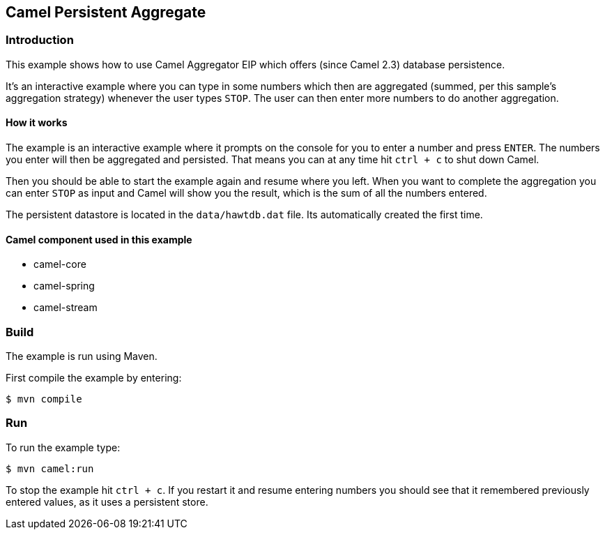 == Camel Persistent Aggregate

=== Introduction

This example shows how to use Camel Aggregator EIP which offers (since
Camel 2.3) database persistence.

It's an interactive example where you can type in some numbers which
then are aggregated (summed, per this sample's aggregation strategy)
whenever the user types `STOP`.
The user can then enter more numbers to do another aggregation.

==== How it works

The example is an interactive example where it prompts on the console for
you to enter a number and press `ENTER`. The numbers you enter will
then be aggregated and persisted. That means you can at any time hit
`ctrl + c` to shut down Camel.

Then you should be able to start the example again and resume where you
left. When you want to complete the aggregation you can enter `STOP`
as input and Camel will show you the result, which is the sum of all the
numbers entered.

The persistent datastore is located in the `data/hawtdb.dat` file. Its
automatically created the first time.

==== Camel component used in this example

* camel-core
* camel-spring
* camel-stream

=== Build

The example is run using Maven.

First compile the example by entering:

[source,sh]
----
$ mvn compile
----

=== Run

To run the example type:

[source,sh]
----
$ mvn camel:run
----

To stop the example hit `ctrl + c`. If you restart it and resume entering
numbers you should see that it remembered previously entered values, as
it uses a persistent store.
 